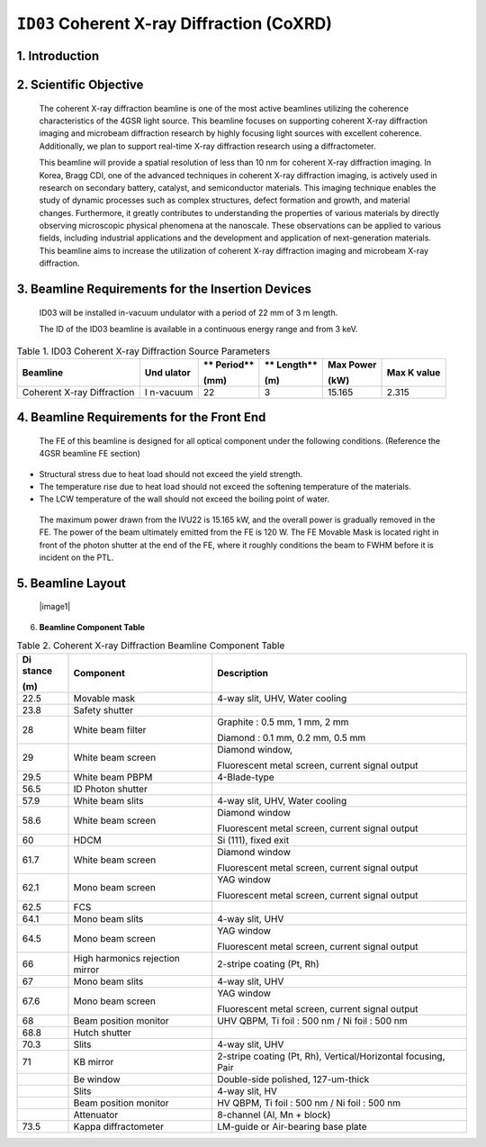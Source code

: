 ``ID03`` Coherent X-ray Diffraction (CoXRD)
=================================

1. Introduction
--------------

2. Scientific Objective
-----------------------

..

   The coherent X-ray diffraction beamline is one of the most active
   beamlines utilizing the coherence characteristics of the 4GSR light
   source. This beamline focuses on supporting coherent X-ray
   diffraction imaging and microbeam diffraction research by highly
   focusing light sources with excellent coherence. Additionally, we
   plan to support real-time X-ray diffraction research using a
   diffractometer.

   This beamline will provide a spatial resolution of less than 10 nm
   for coherent X-ray diffraction imaging. In Korea, Bragg CDI, one of
   the advanced techniques in coherent X-ray diffraction imaging, is
   actively used in research on secondary battery, catalyst, and
   semiconductor materials. This imaging technique enables the study of
   dynamic processes such as complex structures, defect formation and
   growth, and material changes. Furthermore, it greatly contributes to
   understanding the properties of various materials by directly
   observing microscopic physical phenomena at the nanoscale. These
   observations can be applied to various fields, including industrial
   applications and the development and application of next-generation
   materials. This beamline aims to increase the utilization of coherent
   X-ray diffraction imaging and microbeam X-ray diffraction.

3. Beamline Requirements for the Insertion Devices
-------------------------------------------------

..

   ID03 will be installed in-vacuum undulator with a period of 22 mm of
   3 m length.

   The ID of the ID03 beamline is available in a continuous energy range
   and from 3 keV.

.. table:: Table 1. ID03 Coherent X-ray Diffraction Source Parameters

   +--------------+----------+----------+----------+----------+----------+
   | **Beamline** | **Und    | **       | **       | **Max    | **Max K  |
   |              | ulator** | Period** | Length** | Power**  | value**  |
   |              |          |          |          |          |          |
   |              |          | **(mm)** | **(m)**  | **(kW)** |          |
   +==============+==========+==========+==========+==========+==========+
   | Coherent     | I        | 22       | 3        | 15.165   | 2.315    |
   | X-ray        | n-vacuum |          |          |          |          |
   | Diffraction  |          |          |          |          |          |
   +--------------+----------+----------+----------+----------+----------+

4. Beamline Requirements for the Front End
-----------------------------------------

..

   The FE of this beamline is designed for all optical component under
   the following conditions. (Reference the 4GSR beamline FE section)

-  Structural stress due to heat load should not exceed the yield
   strength.

-  The temperature rise due to heat load should not exceed the softening
   temperature of the materials.

-  The LCW temperature of the wall should not exceed the boiling point
   of water.

..

   The maximum power drawn from the IVU22 is 15.165 kW, and the overall
   power is gradually removed in the FE. The power of the beam
   ultimately emitted from the FE is 120 W. The FE Movable Mask is
   located right in front of the photon shutter at the end of the FE,
   where it roughly conditions the beam to FWHM before it is incident on
   the PTL.

5. Beamline Layout
--------------------

..

   |image1|

6. **Beamline Component Table**

.. table:: Table 2. Coherent X-ray Diffraction Beamline Component Table

   +----------+------------------------+----------------------------------+
   | **Di     | **Component**          | **Description**                  |
   | stance** |                        |                                  |
   |          |                        |                                  |
   | **(m)**  |                        |                                  |
   +==========+========================+==================================+
   | 22.5     | Movable mask           | 4-way slit, UHV, Water cooling   |
   +----------+------------------------+----------------------------------+
   | 23.8     | Safety shutter         |                                  |
   +----------+------------------------+----------------------------------+
   | 28       | White beam filter      | Graphite : 0.5 mm, 1 mm, 2 mm    |
   |          |                        |                                  |
   |          |                        | Diamond : 0.1 mm, 0.2 mm, 0.5 mm |
   +----------+------------------------+----------------------------------+
   | 29       | White beam screen      | Diamond window,                  |
   |          |                        |                                  |
   |          |                        | Fluorescent metal screen,        |
   |          |                        | current signal output            |
   +----------+------------------------+----------------------------------+
   | 29.5     | White beam PBPM        | 4-Blade-type                     |
   +----------+------------------------+----------------------------------+
   | 56.5     | ID Photon shutter      |                                  |
   +----------+------------------------+----------------------------------+
   | 57.9     | White beam slits       | 4-way slit, UHV, Water cooling   |
   +----------+------------------------+----------------------------------+
   | 58.6     | White beam screen      | Diamond window                   |
   |          |                        |                                  |
   |          |                        | Fluorescent metal screen,        |
   |          |                        | current signal output            |
   +----------+------------------------+----------------------------------+
   | 60       | HDCM                   | Si (111), fixed exit             |
   +----------+------------------------+----------------------------------+
   | 61.7     | White beam screen      | Diamond window                   |
   |          |                        |                                  |
   |          |                        | Fluorescent metal screen,        |
   |          |                        | current signal output            |
   +----------+------------------------+----------------------------------+
   | 62.1     | Mono beam screen       | YAG window                       |
   |          |                        |                                  |
   |          |                        | Fluorescent metal screen,        |
   |          |                        | current signal output            |
   +----------+------------------------+----------------------------------+
   | 62.5     | FCS                    |                                  |
   +----------+------------------------+----------------------------------+
   | 64.1     | Mono beam slits        | 4-way slit, UHV                  |
   +----------+------------------------+----------------------------------+
   | 64.5     | Mono beam screen       | YAG window                       |
   |          |                        |                                  |
   |          |                        | Fluorescent metal screen,        |
   |          |                        | current signal output            |
   +----------+------------------------+----------------------------------+
   | 66       | High harmonics         | 2-stripe coating (Pt, Rh)        |
   |          | rejection mirror       |                                  |
   +----------+------------------------+----------------------------------+
   | 67       | Mono beam slits        | 4-way slit, UHV                  |
   +----------+------------------------+----------------------------------+
   | 67.6     | Mono beam screen       | YAG window                       |
   |          |                        |                                  |
   |          |                        | Fluorescent metal screen,        |
   |          |                        | current signal output            |
   +----------+------------------------+----------------------------------+
   | 68       | Beam position monitor  | UHV QBPM, Ti foil : 500 nm / Ni  |
   |          |                        | foil : 500 nm                    |
   +----------+------------------------+----------------------------------+
   | 68.8     | Hutch shutter          |                                  |
   +----------+------------------------+----------------------------------+
   | 70.3     | Slits                  | 4-way slit, UHV                  |
   +----------+------------------------+----------------------------------+
   | 71       | KB mirror              | 2-stripe coating (Pt, Rh),       |
   |          |                        | Vertical/Horizontal focusing,    |
   |          |                        | Pair                             |
   +----------+------------------------+----------------------------------+
   |          | Be window              | Double-side polished,            |
   |          |                        | 127-um-thick                     |
   +----------+------------------------+----------------------------------+
   |          | Slits                  | 4-way slit, HV                   |
   +----------+------------------------+----------------------------------+
   |          | Beam position monitor  | HV QBPM, Ti foil : 500 nm / Ni   |
   |          |                        | foil : 500 nm                    |
   +----------+------------------------+----------------------------------+
   |          | Attenuator             | 8-channel (Al, Mn + block)       |
   +----------+------------------------+----------------------------------+
   | 73.5     | Kappa diffractometer   | LM-guide or Air-bearing base     |
   |          |                        | plate                            |
   +----------+------------------------+----------------------------------+

.. |image1| image::ID03_CoXRD/media/image1.png
   :width: 5.95902in
   :height: 1.46038in
